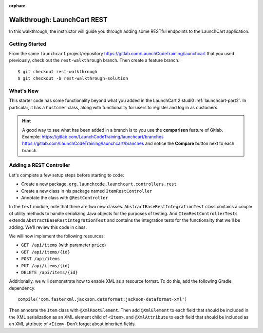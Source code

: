 :orphan:
.. _walkthrough-launchcart-rest:

============================
Walkthrough: LaunchCart REST
============================

In this walkthrough, the instructor will guide you through adding some RESTful endpoints to the LaunchCart application.

Getting Started
===============

From the same ``launchcart`` project/repository https://gitlab.com/LaunchCodeTraining/launchcart that you used previously, check out the ``rest-walkthrough`` branch. Then create a feature branch.::
    
    $ git checkout rest-walkthrough
    $ git checkout -b rest-walkthrough-solution

What's New
==========
This starter code has some functionality beyond what you added in the LaunchCart 2 studi0 :ref:`launchcart-part2`. In particular, it has a ``Customer`` class, along with functionality for users to register and log in as customers.

.. hint:: 

    A good way to see what has been added in a branch is to you use the **comparison** feature of Gitlab.
    Example: https://gitlab.com/LaunchCodeTraining/launchcart/branches https://gitlab.com/LaunchCodeTraining/launchcart/branches and notice the **Compare** button next to each branch.


Adding a REST Controller
========================

Let's complete a few setup steps before starting to code:

* Create a new package, ``org.launchcode.launchcart.controllers.rest``
* Create a new class in his package named ``ItemRestController``
* Annotate the class with ``@RestController``

In the ``test`` module, note that there are two new classes. ``AbstractBaseRestIntegrationTest`` class contains a couple of utility methods to handle serializing Java objects for the purposes of testing. And ``ItemRestControllerTests`` extends ``AbstractBaseRestIntegrationTest`` and contains the integration tests for the functionality that we'll be adding. We'll review this code in class.

We will now implement the following resources:

* ``GET /api/items`` (with parameter ``price``)
* ``GET /api/items/{id}``
* ``POST /api/items``
* ``PUT /api/items/{id}``
* ``DELETE /api/items/{id}``

Additionally, we will demonstrate how to enable XML as a resource format. To do this, add the following Gradle dependency::

    compile('com.fasterxml.jackson.dataformat:jackson-dataformat-xml')


Then annotate the ``Item`` class with ``@XmlRootElement``. Then add ``@XmlElement`` to each field that should be included in the XML serialization as an XML element child of ``<Item>``, and ``@XmlAttribute`` to each field that should be included as an XML attribute of ``<Item>``. Don't forget about inherited fields.
